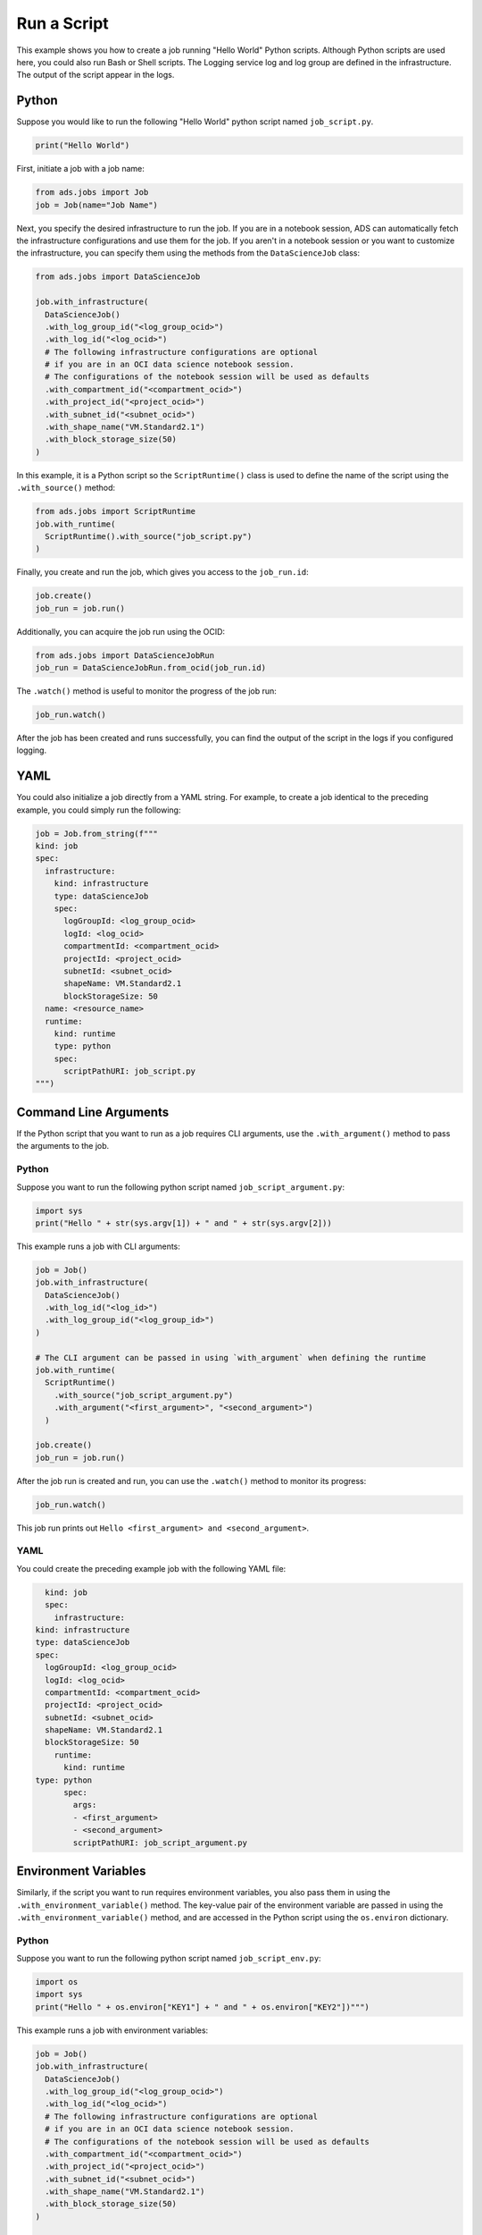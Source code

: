 Run a Script
************

This example shows you how to create a job running "Hello World" Python scripts.  Although Python scripts are used here, you could also run Bash or Shell scripts.  The Logging service log and log group are defined in the infrastructure.  The output of the script appear in the logs.

Python
======

Suppose you would like to run the following "Hello World" python script named ``job_script.py``.

.. code-block:: python3

  print("Hello World")

First, initiate a job with a job name:

.. code-block:: python3

  from ads.jobs import Job
  job = Job(name="Job Name")

Next, you specify the desired infrastructure to run the job. If you are in a notebook session, ADS can automatically fetch the infrastructure configurations and use them for the job. If you aren't in a notebook session or you want to customize the infrastructure, you can specify them using the methods from the ``DataScienceJob`` class:

.. code-block:: python3

  from ads.jobs import DataScienceJob

  job.with_infrastructure(
    DataScienceJob()
    .with_log_group_id("<log_group_ocid>")
    .with_log_id("<log_ocid>")
    # The following infrastructure configurations are optional
    # if you are in an OCI data science notebook session.
    # The configurations of the notebook session will be used as defaults
    .with_compartment_id("<compartment_ocid>")
    .with_project_id("<project_ocid>")
    .with_subnet_id("<subnet_ocid>")
    .with_shape_name("VM.Standard2.1")
    .with_block_storage_size(50)
  )

In this example, it is a Python script so the ``ScriptRuntime()`` class is used to define the name of the script using the ``.with_source()`` method:

.. code-block:: python3

    from ads.jobs import ScriptRuntime
    job.with_runtime(
      ScriptRuntime().with_source("job_script.py")
    )

Finally, you create and run the job, which gives you access to the
``job_run.id``:

.. code-block:: python3

    job.create()
    job_run = job.run() 

Additionally, you can acquire the job run using the OCID:

.. code-block:: python3

    from ads.jobs import DataScienceJobRun
    job_run = DataScienceJobRun.from_ocid(job_run.id)

The ``.watch()`` method is useful to monitor the progress of the job run:

.. code-block:: python3

    job_run.watch() 

After the job has been created and runs successfully, you can find
the output of the script in the logs if you configured logging.

YAML
====

You could also initialize a job directly from a YAML string.  For example, to create a job identical to the preceding example, you could simply run the following:

.. code-block:: python3

  job = Job.from_string(f"""
  kind: job
  spec:
    infrastructure:
      kind: infrastructure
      type: dataScienceJob
      spec:
        logGroupId: <log_group_ocid>
        logId: <log_ocid>
        compartmentId: <compartment_ocid>
        projectId: <project_ocid>
        subnetId: <subnet_ocid>
        shapeName: VM.Standard2.1
        blockStorageSize: 50
    name: <resource_name>
    runtime:
      kind: runtime
      type: python
      spec:
        scriptPathURI: job_script.py
  """)


Command Line Arguments
======================

If the Python script that you want to run as a job requires CLI arguments, 
use the ``.with_argument()`` method to pass the arguments to the job.

Python
------

Suppose you want to run the following python script named ``job_script_argument.py``:

.. code-block:: python3

    import sys
    print("Hello " + str(sys.argv[1]) + " and " + str(sys.argv[2]))

This example runs a job with CLI arguments:

.. code-block:: python3

  job = Job()
  job.with_infrastructure(
    DataScienceJob()
    .with_log_id("<log_id>")
    .with_log_group_id("<log_group_id>")
  )
    
  # The CLI argument can be passed in using `with_argument` when defining the runtime
  job.with_runtime(
    ScriptRuntime()
      .with_source("job_script_argument.py")
      .with_argument("<first_argument>", "<second_argument>")
    )
    
  job.create()
  job_run = job.run()

After the job run is created and run, you can use the ``.watch()`` method to monitor
its progress:

.. code-block:: python3

    job_run.watch()

This job run prints out ``Hello <first_argument> and <second_argument>``.

YAML
----

You could create the preceding example job with the following YAML file:

.. code-block:: yaml

	kind: job
	spec:
	  infrastructure:
      kind: infrastructure
      type: dataScienceJob
      spec:
        logGroupId: <log_group_ocid>
        logId: <log_ocid>
        compartmentId: <compartment_ocid>
        projectId: <project_ocid>
        subnetId: <subnet_ocid>
        shapeName: VM.Standard2.1
        blockStorageSize: 50
	  runtime:
	    kind: runtime
      type: python
	    spec:
	      args:
	      - <first_argument>
	      - <second_argument>
	      scriptPathURI: job_script_argument.py


Environment Variables
=====================

Similarly, if the script you want to run requires environment variables, you also pass them in using the ``.with_environment_variable()`` method. The key-value pair of the environment variable are passed in using the ``.with_environment_variable()`` method, and are accessed in the Python script using the ``os.environ`` dictionary.

Python
------

Suppose you want to run the following python script named ``job_script_env.py``:

.. code-block:: python3

  import os
  import sys
  print("Hello " + os.environ["KEY1"] + " and " + os.environ["KEY2"])""")

This example runs a job with environment variables:

.. code-block:: python3
    
  job = Job()
  job.with_infrastructure(
    DataScienceJob()
    .with_log_group_id("<log_group_ocid>")
    .with_log_id("<log_ocid>")
    # The following infrastructure configurations are optional
    # if you are in an OCI data science notebook session.
    # The configurations of the notebook session will be used as defaults
    .with_compartment_id("<compartment_ocid>")
    .with_project_id("<project_ocid>")
    .with_subnet_id("<subnet_ocid>")
    .with_shape_name("VM.Standard2.1")
    .with_block_storage_size(50)
  )

  job.with_runtime(
    ScriptRuntime()
    .with_source("job_script_env.py")
    .with_environment_variable(KEY1="<first_value>", KEY2="<second_value>")
  )
  job.create()
  job_run = job.run()

You can watch the progress of the job run using the ``.watch()`` method:

.. code-block:: python3

  job_run.watch()

This job run prints out ``Hello <first_value> and <second_value>``.

YAML
----

You could create the preceding example job with the following YAML file:

.. code-block:: yaml

	kind: job
	spec:
	  infrastructure:
	    kind: infrastructure
      type: dataScienceJob
	    spec:
        logGroupId: <log_group_ocid>
        logId: <log_ocid>
        compartmentId: <compartment_ocid>
        projectId: <project_ocid>
        subnetId: <subnet_ocid>
        shapeName: VM.Standard2.1
        blockStorageSize: 50
	  runtime:
	    kind: runtime
      type: python
	    spec:
	      env:
	      - name: KEY1
	        value: <first_value>
	      - name: KEY2
		      value: <second_value>
	      scriptPathURI: job_script_env.py



**ScriptRuntime YAML Schema**

.. code-block:: yaml

  kind:
    required: true
    type: string
    allowed:
      - runtime
  type:
    required: true
    type: string
    allowed:
      - script
  spec:
    required: true
    type: dict
    schema:
      args:
        nullable: true
        required: false
        type: list
        schema:
          type: string
      conda:
        nullable: false
        required: false
        type: dict
        schema:
          slug:
            required: true
            type: string
          type:
            allowed:
              - service
            required: true
            type: string
      env:
        nullable: true
        required: false
        type: list
        schema:
          type: dict
          schema:
          name:
            type: string
          value:
            type:
              - number
              - string
      scriptPathURI:
        required: true
        type: string
      entrypoint:
        required: false
        type: string

